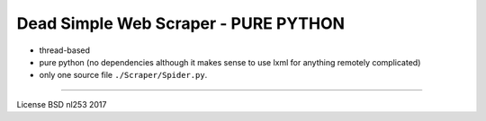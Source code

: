 #####################################
Dead Simple Web Scraper - PURE PYTHON
#####################################

* thread-based
* pure python (no dependencies although it makes sense to use lxml for anything remotely complicated)
* only one source file ``./Scraper/Spider.py``. 

-----------------------------------------------------------------------

License BSD
nl253 2017

